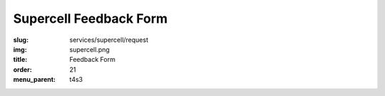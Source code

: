 Supercell Feedback Form
=======================
:slug: services/supercell/request
:img: supercell.png
:title: Feedback Form
:order: 21
:menu_parent: t4s3

.. raw:: html

    <div id='content' role="main">
      <div class="region region-content">
        <div id="block-system-main" class="block block-system">
          <div class="content">
            <div id="node-526" class="node node-webform clearfix" about="/services/supercell/request" typeof="sioc:Item foaf:Document">
              <span property="dc:title" content="Supercell Feedback Form" class="rdf-meta element-hidden"></span>
              <span property="sioc:num_replies" content="0" datatype="xsd:integer" class="rdf-meta element-hidden"></span>
              <div class="content">
                <!-- Formsender error script -->
                <script src="../../../theme/js/formsender-error.js"></script>
                <div class="field field-name-body field-type-text-with-summary field-label-hidden">
                  <div class="field-items">
                    <div class="field-item even" property="content:encoded">
                      <p>Please provide feedback about how your open source project would use Supercell.</p>
                    </div>
                  </div>
                </div>
                <form class="webform-client-form" enctype="multipart/form-data" action="http://formsender.osuosl.org:80" method="post" id="webform-client-form-526" accept-charset="UTF-8">
                  <div>
                    <div class="form-item webform-component webform-component-textfield" id="webform-component-name">
                      <label for="edit-submitted-name">Name <span class="form-required" title="This field is required.">*</span></label>
                      <input type="text" id="edit-submitted-name" name="name" value="" size="60" maxlength="128" class="form-text required" />
                    </div>
                    <div class="form-item webform-component webform-component-email" id="webform-component-email">
                      <label for="edit-submitted-email">Email Address <span class="form-required" title="This field is required.">*</span></label>
                      <input class="email form-text form-email required" type="email" id="edit-submitted-email" name="email" size="60" />
                    </div>
                    <div class="form-item webform-component webform-component-textfield" id="webform-component-project">
                      <label for="edit-submitted-project">Project <span class="form-required" title="This field is required.">*</span></label>
                      <input type="text" id="edit-submitted-project" name="project" value="" size="60" maxlength="128" class="form-text required" />
                    </div>
                    <div class="form-item webform-component webform-component-checkboxes" id="webform-component-mailing-list">
                      <label for="edit-submitted-mailing-list">Join the announcement mailing list? <span class="form-required" title="This field is required.">*</span></label>
                      <div id="edit-submitted-mailing-list" class="form-checkboxes">
                        <div class="form-item form-type-checkbox form-item-submitted-mailing-list-yes">
                          <input type="checkbox" id="edit-submitted-mailing-list-1" name="join_mailing_list" value="yes" checked="checked" class="form-checkbox" />  <label class="option" for="edit-submitted-mailing-list-1">yes </label>

                        </div>
                      </div>
                    </div>
                    <div class="form-item webform-component webform-component-textarea" id="webform-component-projects">
                      <label for="edit-submitted-projects"> What open source projects are you affiliated with? What is your role in these projects? (e.g. committer for Foo, occassional contributor for Bar):  </label>
                      <div class="form-textarea-wrapper resizable"><textarea id="edit-submitted-projects" name="open_source_projects_affiliated_with_and_your_role" cols="60" rows="5" class="form-textarea"></textarea></div>
                    </div>
                    <div class="form-item webform-component webform-component-textarea" id="webform-component-use-supercell">
                      <label for="edit-submitted-use-supercell">Which of these projects would you want to use Supercell? </label>
                      <div class="form-textarea-wrapper resizable"><textarea id="edit-submitted-use-supercell" name="which_of_these_projects_use_supercell" cols="60" rows="5" class="form-textarea"></textarea></div>
                    </div>
                    <div class="form-item webform-component webform-component-textarea" id="webform-component-current-usage">
                      <label for="edit-submitted-current-usage">How are you currently handling your needs for on-demand virtualization and continuous integration services? </label>
                      <div class="form-textarea-wrapper resizable"><textarea id="edit-submitted-current-usage" name="how_are_you_currently_handling_needs_for_on-demand_virtualization_and_continuous_integration_services" cols="60" rows="5" class="form-textarea"></textarea></div>
                    </div>
                    <div class="form-item webform-component webform-component-textarea" id="webform-component-paying-features">
                      <label for="edit-submitted-paying-features">If you currently pay for services that provide you with on-demand virtualization, etc., (e.g. Amazon's EC2 cluster, Linode, etc.), would you like to share how much this costs your project? </label>
                      <div class="form-textarea-wrapper resizable"><textarea id="edit-submitted-paying-features" name="would_you_like_to_share_how_much_this_costs_your_project" cols="60" rows="5" class="form-textarea"></textarea></div>
                    </div>
                    <div class="form-item webform-component webform-component-textarea" id="webform-component-what-features">
                      <label for="edit-submitted-what-features"> If you use a paid service, which features do you use the most? Which features do you love? Which ones make you miserable? Why? </label>
                      <div class="form-textarea-wrapper resizable"><textarea id="edit-submitted-what-features" name="what_features_do_you_use_most_and_love_and_make_you_miserable" cols="60" rows="5" class="form-textarea"></textarea></div>
                    </div>
                    <div class="form-item webform-component webform-component-textarea" id="webform-component-operating-systems">
                      <label for="edit-submitted-operating-systems">Which guest operating system(s) would you like to see Supercell support? </label>
                      <div class="form-textarea-wrapper resizable"><textarea id="edit-submitted-operating-systems" name="which_guest_operating_systems_would_you_like_to_see_supercell_support" cols="60" rows="5" class="form-textarea"></textarea></div>
                      <div class="description">Please include version numbers along with the name of the OS(s).</div>
                    </div>
                    <div class="form-item webform-component webform-component-textarea" id="webform-component-hardware-architecture">
                      <label for="edit-submitted-hardware-architecture">What hardware architecture(s) would you like to see Supercell support? </label>
                      <div class="form-textarea-wrapper resizable"><textarea id="edit-submitted-hardware-architecture" name="what_hardware_architecture_would_you_like_to_see_supercell_support]" cols="60" rows="5" class="form-textarea"></textarea></div>
                    </div>
                    <div class="form-item webform-component webform-component-textarea" id="webform-component-vm-specs">
                      <label for="edit-submitted-vm-specs">If you had access to Supercell, how many VMs would your project like to use regularly? What specifications (i.e. RAM, disk)? </label>
                      <div class="form-textarea-wrapper resizable"><textarea id="edit-submitted-vm-specs" name="how_many_vms_would_project_like_to_use_regularly_and_what_vm_specs]" cols="60" rows="5" class="form-textarea"></textarea></div>
                    </div>
                    <div class="form-item webform-component webform-component-textarea" id="webform-component-managed-vms">
                      <label for="edit-submitted-managed-vms">Would you like help managing the virtual machines or setting up testing software? </label>
                      <div class="form-textarea-wrapper resizable"><textarea id="edit-submitted-managed-vms" name="would_you_like_help_managing_vms_or_setting_up_testing_software]" cols="60" rows="5" class="form-textarea"></textarea></div>
                    </div>
                    <div class="form-item webform-component webform-component-textarea" id="webform-component-nat">
                      <label for="edit-submitted-nat">The Supercell network will be behind a NAT and access will be given using SSH tunnels and/or OpenVPN. Will this be a problem for you or your project? </label>
                      <div class="form-textarea-wrapper resizable"><textarea id="edit-submitted-nat" name="will_it_be_a_problem_that_supercell_is_behind_a_NAT_and_access_will_be_given_using_ssh_tunnes_or_openvpn" cols="60" rows="5" class="form-textarea"></textarea></div>
                    </div>
                    <div class="form-item webform-component webform-component-textarea" id="webform-component-network">
                      <label for="edit-submitted-network">What kind of external network access would you like to have? (e.g. access to admin panel without the need for a tunnel / VPN) </label>
                      <div class="form-textarea-wrapper resizable"><textarea id="edit-submitted-network" name="what_kind_of_external_network_access_would_you_like_to_have" cols="60" rows="5" class="form-textarea"></textarea></div>
                    </div>
                    <div class="form-item webform-component webform-component-textarea" id="webform-component-other-information">
                      <label for="edit-submitted-other-information">Anything else you would like to tell us? </label>
                      <div class="form-textarea-wrapper resizable"><textarea id="edit-submitted-other-information" name="other_information" cols="60" rows="5" class="form-textarea"></textarea></div>
                    </div>

                    <!-- Formsender Settings -->
                    <input type="hidden" name="last_name" value="" />
                    <input type="hidden" name="tokn" value="15674hsda//*q23%^13jnxccv3ds54sa4g4sa532323!OoRdsfISDIdks38*(dsfjk)aS" />
                    <!-- The following must be set to http://www.osuosl.org/services/supercell/request in production -->
                    <input type="hidden" name="redirect" value="http://www.osuosl.org/services/supercell/request" />
                    <input type="hidden" name="mail_subject" value="FORM: New Supercell Feedback" />
                    <!-- /Formsender Settings -->

                    <div class="form-actions form-wrapper" id="edit-actions"><input type="submit" id="edit-submit" name="op" value="Submit" class="form-submit" /></div>
                  </div>
                </form>
              </div>
            </div>
          </div>
        </div>
      </div>
    </div>
